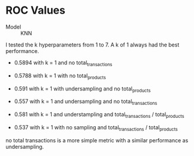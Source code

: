 * ROC Values

- Model :: KNN

I tested the k hyperparameters from 1 to 7.  A k of 1 always had the best
performance.  

- 0.5894 with k = 1 and no total_transactions

- 0.5788 with k = 1 with no total_products

- 0.591 with k = 1 with undersampling and no total_products

- 0.557 with k = 1 and undersampling and no total_transactions

- 0.581 with k = 1 and understampling and total_transactions / total_products

- 0.537 with k = 1 with no sampling and total_transactions / total_products

no total transactions is a more simple metric with a similar performance as undersampling.

